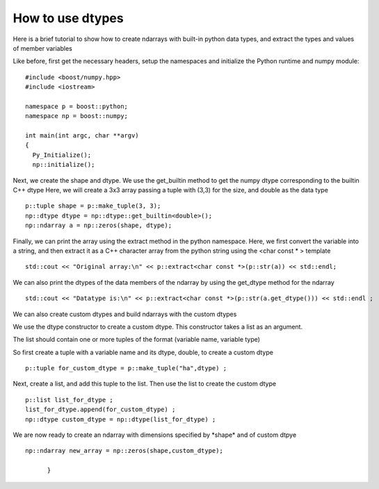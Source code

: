 How to use dtypes
=================

Here is a brief tutorial to show how to create ndarrays with built-in python data types, and extract the types and values of member variables

Like before, first get the necessary headers, setup the namespaces and initialize the Python runtime and numpy module::

	#include <boost/numpy.hpp>
	#include <iostream>

	namespace p = boost::python;
	namespace np = boost::numpy;

	int main(int argc, char **argv)
	{
	  Py_Initialize();
	  np::initialize();

Next, we create the shape and dtype. We use the get_builtin method to get the numpy dtype corresponding to the builtin C++ dtype 
Here, we will create a 3x3 array passing a tuple with (3,3) for the size, and double as the data type ::

	  p::tuple shape = p::make_tuple(3, 3);
	  np::dtype dtype = np::dtype::get_builtin<double>();
	  np::ndarray a = np::zeros(shape, dtype);

Finally, we can print the array using the extract method in the python namespace. 
Here, we first convert the variable into a string, and then extract it as a C++ character array from the python string using the <char const \* > template ::

	std::cout << "Original array:\n" << p::extract<char const *>(p::str(a)) << std::endl;

We can also print the dtypes of the data members of the ndarray by using the get_dtype method for the ndarray ::

	std::cout << "Datatype is:\n" << p::extract<char const *>(p::str(a.get_dtype())) << std::endl ;

We can also create custom dtypes and build ndarrays with the custom dtypes

We use the dtype constructor to create a custom dtype. This constructor takes a list as an argument.

The list should contain one or more tuples of the format (variable name, variable type)

So first create a tuple with a variable name and its dtype, double, to create a custom dtype ::

  p::tuple for_custom_dtype = p::make_tuple("ha",dtype) ;

Next, create a list, and add this tuple to the list. Then use the list to create the custom dtype ::

  p::list list_for_dtype ;
  list_for_dtype.append(for_custom_dtype) ;
  np::dtype custom_dtype = np::dtype(list_for_dtype) ;

We are now ready to create an ndarray with dimensions specified by \*shape\* and of custom dtpye ::

  np::ndarray new_array = np::zeros(shape,custom_dtype);

	}

